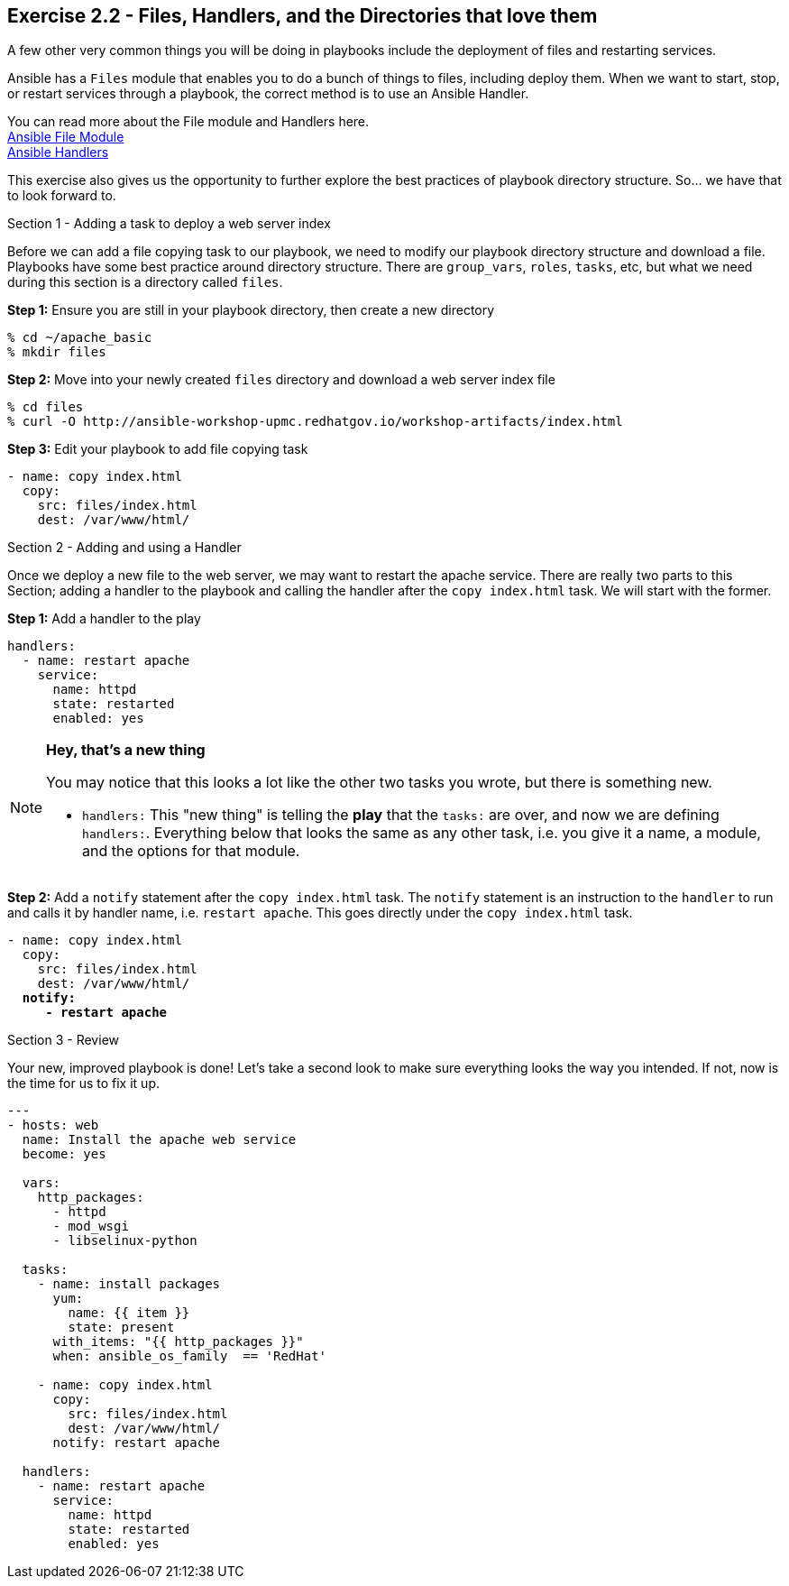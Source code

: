 :file_url: http://docs.ansible.com/ansible/list_of_files_modules.html
:handler_url: http://docs.ansible.com/ansible/playbooks_intro.html#handlers-running-operations-on-change

== Exercise 2.2 - Files, Handlers, and the Directories that love them

****
A few other very common things you will be doing in playbooks include the deployment of files and
restarting services.

Ansible has a `Files` module that enables you to do a bunch of things to files, including deploy them.
When we want to start, stop, or restart services through a playbook, the correct method is to use
an Ansible Handler.

You can read more about the File module and Handlers here. +
link:{file_url}[Ansible File Module] +
link:{handler_url}:[Ansible Handlers]

This exercise also gives us the opportunity to further explore the best practices of playbook directory structure.
So... we have that to look forward to.

[.lead]
Section 1 - Adding a task to deploy a web server index

Before we can add a file copying task to our playbook, we need to modify our playbook directory structure and download a file.
Playbooks have some best practice around directory structure.  There are `group_vars`, `roles`, `tasks`, etc, but what we
need during this section is a directory called `files`.

====
*Step 1:* Ensure you are still in your playbook directory, then create a new directory
----
% cd ~/apache_basic
% mkdir files
----
*Step 2:* Move into your newly created `files` directory and download a web server index file
----
% cd files
% curl -O http://ansible-workshop-upmc.redhatgov.io/workshop-artifacts/index.html
----
*Step 3:* Edit your playbook to add file copying task
[source,bash]
----
- name: copy index.html
  copy:
    src: files/index.html
    dest: /var/www/html/
----
====
[.lead]
Section 2 - Adding and using a Handler

Once we deploy a new file to the web server, we may want to restart the apache service.  There are really two parts
to this Section; adding a handler to the playbook and calling the handler after the `copy index.html` task.  We will start
with the former.

====
*Step 1:* Add a handler to the play

[source,bash]
----
handlers:
  - name: restart apache
    service:
      name: httpd
      state: restarted
      enabled: yes
----
====

[NOTE]
====

*Hey, that's a new thing*

You may notice that this looks a lot like the other two tasks you wrote, but there is something new.

- `handlers:` This "new thing" is telling the *play* that the `tasks:` are over, and now we are defining `handlers:`.
Everything below that looks the same as any other task, i.e. you give it a name, a module, and the options for that
module.
====

====
*Step 2:* Add a `notify` statement after the `copy index.html` task.  The `notify` statement is an instruction to
the `handler` to run and calls it by handler name, i.e. `restart apache`.  This goes directly under the `copy index.html` task.
[subs=+quotes]
----
- name: copy index.html
  copy:
    src: files/index.html
    dest: /var/www/html/
  *notify:*
     *- restart apache*
----
====
[.lead]
Section 3 - Review

Your new, improved playbook is done!  Let's take a second look to make sure everything
looks the way you intended.  If not, now is the time for us to fix it up.

[source,bash]
----
---
- hosts: web
  name: Install the apache web service
  become: yes

  vars:
    http_packages:
      - httpd
      - mod_wsgi
      - libselinux-python

  tasks:
    - name: install packages
      yum:
        name: {{ item }}
        state: present
      with_items: "{{ http_packages }}"
      when: ansible_os_family  == 'RedHat'

    - name: copy index.html
      copy:
        src: files/index.html
        dest: /var/www/html/
      notify: restart apache

  handlers:
    - name: restart apache
      service:
        name: httpd
        state: restarted
        enabled: yes
----
